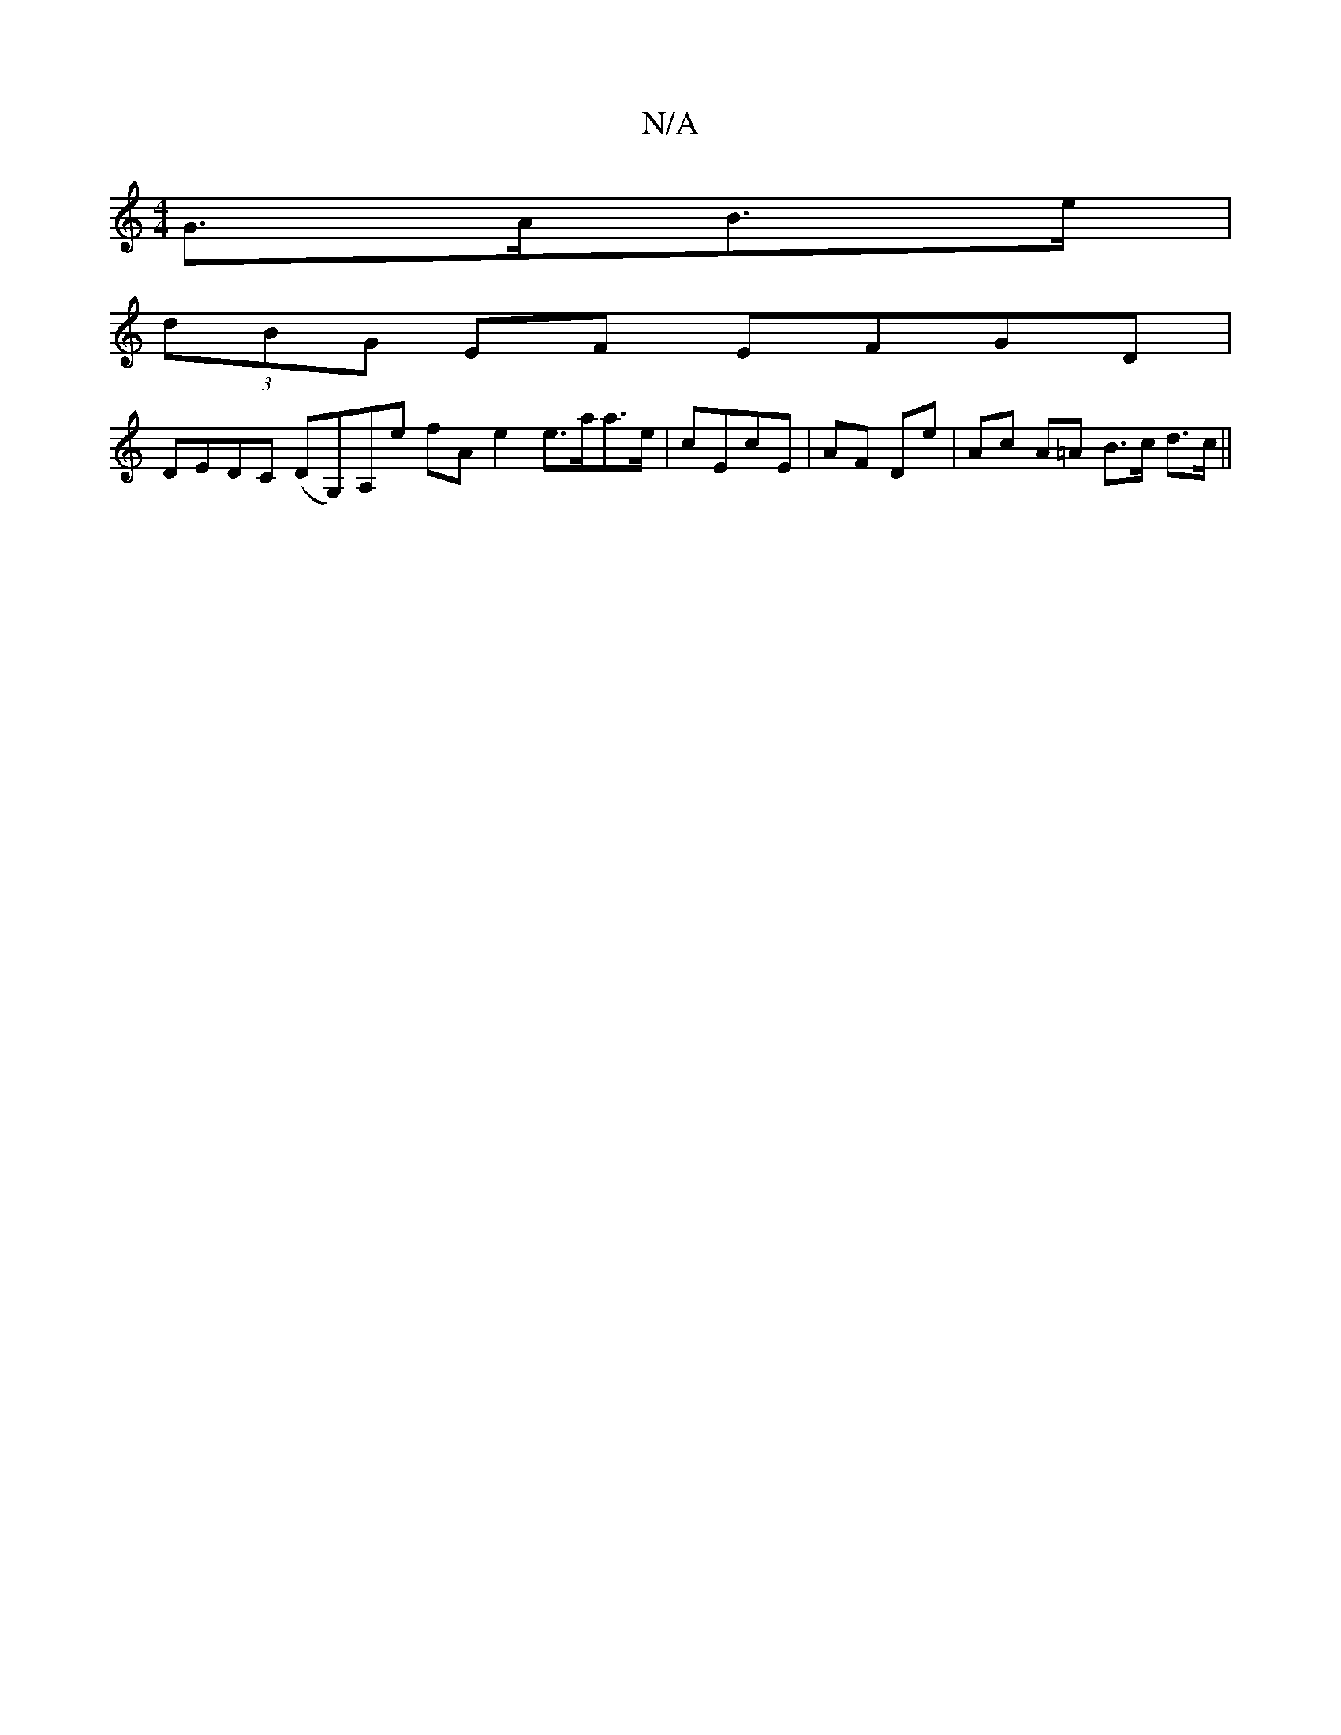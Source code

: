 X:1
T:N/A
M:4/4
R:N/A
K:Cmajor
G>AB>e |
(3dBG EF EFGD |
DEDC (DG,)A,e fA e2 e>aa>e|-cEcE | AF De | Ac A=A B>c d>c ||

cfec defg | fgaf ~g3b | ebag afAf | af (3fgf gBbd |
cded cded | ADFA |
dB BB B>G | (3EFB (3BBd dBed |
c>G(3GAG FG